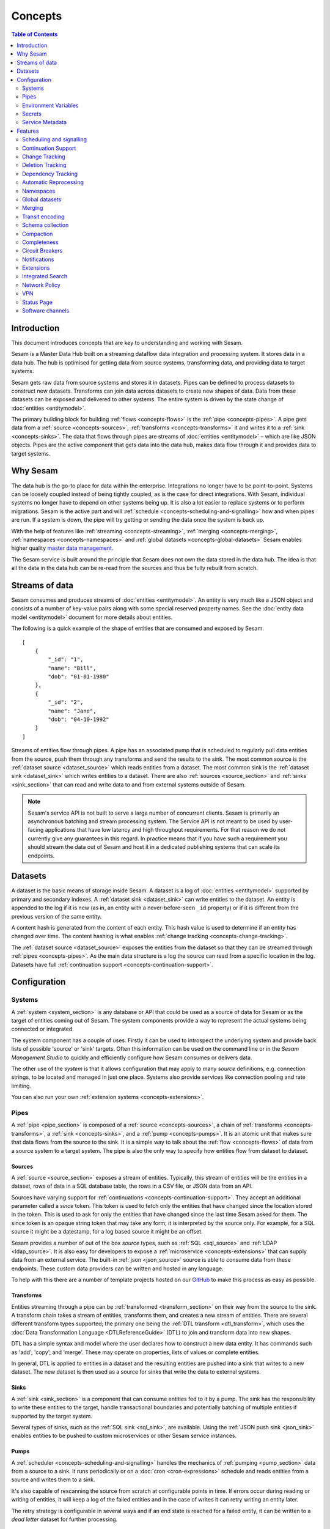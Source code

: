 ========
Concepts
========

.. contents:: Table of Contents
   :depth: 2
   :local:

Introduction
------------

.. image:: images/datahub.jpg
    :width: 800px
    :align: center
    :alt: Sesam

This document introduces concepts that are key to understanding and working with Sesam.

Sesam is a Master Data Hub built on a streaming dataflow data integration and processing system. It stores data in a data hub. The hub is optimised for getting data from source systems, transforming data, and providing data to target systems.

Sesam gets raw data from source systems and stores it in datasets. Pipes can be defined to process datasets to construct new datasets. Transforms can join data across datasets to create new shapes of data. Data from these datasets can be exposed and delivered to other systems. The entire system is driven by the state change of :doc:`entities <entitymodel>`.

The primary building block for building :ref:`flows <concepts-flows>` is the :ref:`pipe <concepts-pipes>`. A pipe gets data from a :ref:`source <concepts-sources>`, :ref:`transforms <concepts-transforms>` it and writes it to a :ref:`sink <concepts-sinks>`. The data that flows through pipes are streams of :doc:`entities <entitymodel>` – which are like JSON objects. Pipes are the active component that gets data into the data hub, makes data flow through it and provides data to target systems.

Why Sesam
---------

The data hub is the go-to place for data within the enterprise. Integrations no longer have to be point-to-point. Systems can be loosely coupled instead of being tightly coupled, as is the case for direct integrations. With Sesam, individual systems no longer have to depend on other systems being up. It is also a lot easier to replace systems or to perform migrations. Sesam is the active part and will :ref:`schedule <concepts-scheduling-and-signalling>` how and when pipes are run. If a system is down, the pipe will try getting or sending the data once the system is back up.

With the help of features like :ref:`streaming <concepts-streaming>`, :ref:`merging <concepts-merging>`, :ref:`namespaces <concepts-namespaces>` and :ref:`global datasets <concepts-global-datasets>` Sesam enables higher quality `master data management <https://en.wikipedia.org/wiki/Master_data_management>`_.

The Sesam service is built around the principle that Sesam does not own the data stored in the data hub. The idea is that all the data in the data hub can be re-read from the sources and thus be fully rebuilt from scratch.

.. _concepts-streaming:

Streams of data
---------------

Sesam consumes and produces streams of :doc:`entities <entitymodel>`. An entity is very much like a JSON object and consists of a number of key-value pairs along with some special reserved property names. See the :doc:`entity data model <entitymodel>` document for more details about entities.

The following is a quick example of the shape of entities that are consumed and exposed by Sesam.

::

    [
        {
            "_id": "1",
            "name": "Bill",
            "dob": "01-01-1980"
        },
        {
            "_id": "2",
            "name": "Jane",
            "dob": "04-10-1992"
        }
    ]

Streams of entities flow through pipes. A pipe has an associated pump that is scheduled to regularly pull data entities from the source, push them through any transforms and send the results to the sink. The most common source is the :ref:`dataset source <dataset_source>` which reads entities from a dataset. The most common sink is the :ref:`dataset sink <dataset_sink>` which writes entities to a dataset. There are also :ref:`sources <source_section>` and :ref:`sinks <sink_section>` that can read and write data to and from external systems outside of Sesam.

.. NOTE::

   Sesam's service API is not built to serve a large number of concurrent clients. Sesam is primarily an asynchronous batching and stream processing system. The Service API is not meant to be used by user-facing applications that have low latency and high throughput requirements. For that reason we do not currently give any guarantees in this regard. In practice means that if you have such a requirement you should stream the data out of Sesam and host it in a dedicated publishing systems that can scale its endpoints.

.. _concepts-datasets:

Datasets
--------

A dataset is the basic means of storage inside Sesam. A dataset is a log of :doc:`entities <entitymodel>` supported by primary and secondary indexes. A :ref:`dataset sink <dataset_sink>` can write entities to the dataset. An entity is appended to the log if it is new (as in, an entity with a never-before-seen ``_id`` property) or if it is different from the previous version of the same entity.

A content hash is generated from the content of each entity. This hash value is used to determine if an entity has changed over time. The content hashing is what enables :ref:`change tracking <concepts-change-tracking>`.

The :ref:`dataset source <dataset_source>` exposes the entities from the dataset so that they can be streamed through :ref:`pipes <concepts-pipes>`. As the main data structure is a log the source can read from a specific location in the log. Datasets have full :ref:`continuation support <concepts-continuation-support>`.

.. image:: images/dataset-structure.png
    :width: 800px
    :align: center
    :alt: Dataset structure

.. _concepts-config:

Configuration
-------------

.. _concepts-systems:

Systems
=======

A :ref:`system <system_section>` is any database or API that could be used as a source of data for Sesam or as the target of entities coming out of Sesam. The system components provide a way to represent the actual systems being connected or integrated.

The system component has a couple of uses. Firstly it can be used to introspect the underlying system and provide back lists of possible 'source' or 'sink' targets. Often this information can be used on the command line or in the *Sesam Management Studio* to quickly and efficiently configure how Sesam consumes or delivers data.

The other use of the *system* is that it allows configuration that may apply to many *source* definitions, e.g. connection strings, to be located and managed in just one place. Systems also provide services like connection pooling and rate limiting.

You can also run your own :ref:`extension systems <concepts-extensions>`.

.. _concepts-pipes:

Pipes
=====

A :ref:`pipe <pipe_section>` is composed of a :ref:`source <concepts-sources>`, a chain of :ref:`transforms <concepts-transforms>`, a :ref:`sink <concepts-sinks>`, and a :ref:`pump <concepts-pumps>`. It is an atomic unit that makes sure that data flows from the source to the sink. It is a simple way to talk about the :ref:`flow <concepts-flows>` of data from a source system to a target system. The pipe is also the only way to specify how entities flow from dataset to dataset.

.. image:: images/pipes-structure.png
    :width: 600px
    :align: center
    :alt: Pipe structure

.. _concepts-sources:

Sources
#######

A :ref:`source <source_section>` exposes a stream of entities. Typically, this stream of entities will be the entities in a dataset, rows of data in a SQL database table, the rows in a CSV file, or JSON data from an API.

.. image:: images/pipes-source.png
    :width: 800px
    :align: center
    :alt: Source

Sources have varying support for :ref:`continuations <concepts-continuation-support>`. They accept an additional parameter called a *since* token. This token is used to fetch only the entities that have changed since the location stored in the token. This is used to ask for only the entities that have changed since the last time Sesam asked for them. The since token is an opaque string token that may take any form; it is interpreted by the source only. For example, for a SQL source it might be a datestamp, for a log based source it might be an offset.

Sesam provides a number of out of the box *source* types, such as :ref:`SQL <sql_source>` and :ref:`LDAP <ldap_source>`. It is also easy for developers to expose a :ref:`microservice <concepts-extensions>` that can supply data from an external service. The built-in :ref:`json <json_source>` source is able to consume data from these endpoints. These custom data providers can be written and hosted in any language.

To help with this there are a number of template projects hosted on our `GitHub <https://github.com/sesam-community>`_ to make this process as easy as possible.

.. _concepts-transforms:

Transforms
##########

Entities streaming through a pipe can be :ref:`transformed <transform_section>` on their way from the source to the sink. A transform chain takes a stream of entities, transforms them, and creates a new stream of entities. There are several different transform types supported; the primary one being the :ref:`DTL transform <dtl_transform>`, which uses the :doc:`Data Transformation Language <DTLReferenceGuide>` (DTL) to join and transform data into new shapes.

.. _concepts-dtl:

DTL has a simple syntax and model where the user declares how to construct a new data entity. It has commands such as 'add', 'copy', and 'merge'. These may operate on properties, lists of values or complete entities.

.. image:: images/pipes-transform.png
    :width: 800px
    :align: center
    :alt: Transform

In general, DTL is applied to entities in a dataset and the resulting entities are pushed into a sink that writes to a new dataset. The new dataset is then used as a source for sinks that write the data to external systems.

.. _concepts-sinks:

Sinks
#####

A :ref:`sink <sink_section>` is a component that can consume entities fed to it by a pump. The sink has the responsibility to write these entities to the target, handle transactional boundaries and potentially batching of multiple entities if supported by the target system.

Several types of sinks, such as the :ref:`SQL sink <sql_sink>`, are available. Using the :ref:`JSON push sink <json_sink>` enables entities to be pushed to custom microservices or other Sesam service instances.

.. image:: images/pipes-sink.png
    :width: 800px
    :align: center
    :alt: Sink

.. _concepts-pumps:

Pumps
#####

A :ref:`scheduler <concepts-scheduling-and-signalling>` handles the mechanics of :ref:`pumping <pump_section>` data from a source to a sink. It runs periodically or on a :doc:`cron <cron-expressions>` schedule and reads entities from a source and writes them to a sink.

It's also capable of rescanning the source from scratch at configurable points in time. If errors occur during reading or writing of entities, it will keep a log of the failed entities and in the case of writes it can retry writing an entity later.

The retry strategy is configurable in several ways and if an end state is reached for a failed entity, it can be written to a *dead letter* dataset for further processing.

.. _concepts-flows:

Flows
#####

:ref:`Pipes <concepts-pipes>` read from sources and writes to sinks. The output of one pipe can be read by many downstream pipes. In this way pipes can be chained together into a directed graph – also called a flow. In some special situations you may also have cycles in this graph. The Sesam Management Studio has features for :ref:`visualising and inspecting flows <management-studio-flows>`.

.. _concepts-environment-variables:

Environment Variables
=====================

An :ref:`environment variable <environment_variables>` is a named value that you can reference in your configuration. Environment variables are used to parameterize your configuration so that you can easily enable/disable or change certain aspects of your configuration. If you have an environment variable called ``myvariable`` then you can reference it in configuration like this: ``"$ENV(myvariable)"``. Do not use environment variables for sensitive values; use :ref:`secrets <concepts-secrets>` instead. Environment variables are global only.

.. _concepts-secrets:

Secrets
=======

:ref:`Secrets <secrets_manager>` are like environment variables except that they are write-only. Once written to the API you cannot read them back out, but you can reference them in your configuration. They should be used for sensitive values like passwords and other credentials. A secret can only be used in certain locations of the configuration. If you have a secret called ``mysecret`` then you can reference it in configuration like this: ``"$SECRET(mysecret)"``. Secrets can either be global or be local to a system (recommended).


.. _concepts-service-metadata:

Service Metadata
================

The :ref:`service metadata <service_metadata_section>` is a singleton configuration entity that is used for service-wide settings.

Features
--------

.. _concepts-scheduling-and-signalling:

Scheduling and signalling
=========================

The active part of a pipe is called a :ref:`pump <pump_section>`. A pump makes entities flow through the pipe. It can be scheduled to run at regular intervals. These intervals can be specified in seconds or using a :doc:`cron expression <cron-expressions>`. One can also optionally schedule the pipe to do full rescans.

Signalling is an optional feature that automatically signals downstream pipes when data changes upstream. The signal then schedules the pump for immediate execution. This feature allows for new data to flow downstream at a much faster pace than if the pumps just ran at scheduled intervals.

.. _concepts-continuation-support:

Continuation Support
====================

:ref:`Sources <concepts-sources>` can optionally support a since marker which lets them pick up where the previous stream of entities left off - like a "bookmark" in the entity stream. This :ref:`continuation support <continuation_support>` allows a pipe to process changes incrementally. The next time the pipe runs it will continue where the previous run finished. Combined with change tracking this reduces the amount of work that needs to be done.

.. _concepts-change-tracking:

Change Tracking
===============

Sesam is special in that it really cares when data has changed. The typical pattern is to read data from a source and push it to a sink that is writing into a dataset. The dataset is essentially a log of the entities it receives. However, if a new log entry was added every time the source was checked then log would grow very fast and be of little use. There are mechanisms at both ends to prevent this. When reading data from a source, it may be possible to just ask for the entities that have changed since the last time, if the source supports it. This uses the knowledge of the source, such as a last updated time stamp, to ensure that only entities that have been created, deleted or modified are exposed. On the side of the dataset, regardless of where the data comes from, an incoming entity is compared with the existing version of that entity and only updated if they are different. The comparison is done by comparing the hashes of the old and new entity.

.. _concepts-deletion-tracking:

Deletion Tracking
=================

The :ref:`dataset sink <dataset_sink>` is capable of detecting that entities have disappeared from the source. It can do this when the pipe does a full rescan. At the end of a pipe run the sink will write a deleted version of those entities (where the ``"_deleted"`` property is set to ``true``). This is a useful feature particularly when the source itself is not able to emit deletes. It is also useful in the cases where filters or other configuration changes causes previously emitted entities to no longer be produced by the pipe.

.. _concepts-dependency_tracking:

Dependency Tracking
===================

One of the really smart things that Sesam can do is to understand complex dependencies in DTL. This is best described with an example. Imagine a dataset of customers and a dataset of addresses. Each address has a property ``customer_id`` that is the primary key of the customer entity to which it belongs. A user creates a DTL transform that processes all customers and creates a new ``customer-with-address`` structure that includes the address as a property. To do this they can use the :ref:`hops <hops_dtl_function>` function to connect the customer and address. This DTL transform forms part of a pipe and as such when a customer entity is updated, added or deleted it will be at the head of the dataset log and gets processed the next time the pump runs. But what if the address changes? As far as the expected output the customer itself has also changed.

This is in essence a problem of cache invalidation of complex queries. With Sesam, we have solved this problem. We are empowered to solve the problem thanks to our dedicated transform language. This allows us to introspect the transform to see where the dependencies are. Once we understand the dependencies we can create data structures and events that are able to understand that a change to an address should put a corresponding customer entity at the front of the dataset log again. Once it is there it will be pulled the next time the pump is run and a new customer entity containing the updated address is exposed.

.. NOTE::

   Only pipes that use the :ref:`dataset source <dataset_source>` supports dependency tracking. The primary reason for that is a technical one; the tracked entities need to be looked up by id before a specific point in time and fed through the pipe. This is currently only implemented for the ``dataset`` source type. It is unlikely that it can be implemented for other source types as those have latency and ambiguity issues.

.. _concepts-automatic-reprocessing:

Automatic Reprocessing
======================

There are many possible reasons why a pipe may fall out of sync. Configuration may change, datasets may be deleted and then recreated, sources may be truncated, data may be restored from backup, joins to new datasets can be introduced and so on. In these cases the pipe should be reset and it should perform a full rescan to get a new view of the world. Sesam has a feature called :ref:`automatic reprocessing <automatic_reprocessing>` that will detect that the pipe has fallen out of sync and needs to be reset. This is currently an opt-in feature, but if you enable it in the pipe or in :ref:`service metadata <concepts-service-metadata>` the pipe will automatically reset itself and perform a full rescan – making sure that it is no longer out of sync. In some situations it may need to rewind just a little, instead of doing a full rescan - in any case you can then be sure that it is no longer out of sync.

.. _concepts-namespaces:

Namespaces
==========

:ref:`Namespaces <best-practice-namespace>` are inspired by The Resource Description Framework `(RDF) <https://www.w3.org/RDF/>`_. You'll see them in terms of namespaced identifiers - also called NIs. A NI is a special datatype defined in the :doc:`entity data model <entitymodel>`. In essence they are a string consisting of two parts, the namespace and the identifier. ``"~:global-person:john-doe"`` is an example. The ``~:`` is the type part that tells you that it is a namespaced identifier. ``global-person`` in this case is the namespace and ``john-doe`` is the identifier.

Properties can also have namespaces, but here the ``~:`` part is not used. ``global-person:fullname`` is an example of such a namespaced property. Namespaced properties are essential when :ref:`merging <concepts-merging>` to avoid naming collisions and to maintain provenance of the properties.

A namespaced identifier is a unique reference to an abstract thing. It is an identifer. In Sesam it is not a globally unique identifier, but it is a unique identifier inside one Sesam datahub. There are mechanisms in place for collapsing and expanding namespaced identifiers to globally unique identifiers on import and export.

Namespaced identifiers and properties with namespaces will automatically expand to fully qualified Uniform Resource Identifiers (URIs) when exporting to RDF. URIs in RDF are similarly collapsed into namespaced identifiers and properties with namespaces on import. They can also be expanded and collapsed using DTL.

Sesam can `utilize RDF <https://docs.sesam.io/rdf-support.html?highlight=rdf#>`_ for input, transformation or producing data for external consumption.

.. _concepts-global-datasets:

Global datasets
===============

The use of global datasets is described in depth in the :ref:`Best Practice <best-practice-global>` document. The principle is to have one go-to dataset to find data about a specific type of data. A global dataset typically co-locates and :ref:`merges <concepts-merging>` data from many different sources.

.. _concepts-merging:

Merging
=======

An essential feature that enables :ref:`global datasets <concepts-global-datasets>` is the ability to :ref:`merge <getting-started-merging-sources>` different entities into one entity representing the same thing. Organizations often have multiple systems that share overlapping information about employees, customers, products etc. The :ref:`merge source <merge_source>` lets you define equivalence rules that enables you to merge entities. The merge source is able to merge incrementally producing a stream of entities that have been merged – or unmerged (when an equivalence rule no longer applies).

.. _concepts-transit-encoding:

Transit encoding
================

Sesam's entity data model is a `JSON <https://www.json.org/json-en.html>`_ compatible data model. JSON itself supports a limited number of data types, so in order to make the model richer, the entity data model supports a subset of the `Transit <https://github.com/cognitect/transit-format>`_ data types. Transit encoding is a technique for encoding a larger set of data types in JSON. See the :doc:`entity data model <entitymodel>` for more information about this encoding.

.. _schema-inferencing:

Schema collection
=================

Data in Sesam is dynamically typed. Properties can be added or removed and their types changed over time. Schema validation can be enforced, but it is optional. This dynamism makes the system agile. Automatic schema collection is enabled by default. Sesam tracks the changes to entities and will automatically generate a schema for the source entities and sink entities of pipes. In practice this means that you can see the structure of the data that went into the pipe and the data that came out of the pipe. This feature is the foundation that :ref:`property lineage <property-lineage>` builds on.

.. _concepts-compaction:

Compaction
==========

A dataset is an append-only immutable log of data that would, left unchecked, grow forever. This problem is partly mitigated as entities are only written to the log if they are new or different (based on a content hash comparison) from the most recent version of that entity. To supplement this and ensure that a dataset does not consume all available disk space a retention policy can be defined. A retention policy describes the general way in which the log should be compacted. The default policy is to keep two versions of every entity. This is the minimal number of versions to keep in order to make dependency tracking work. A time-based policy is also available allowing you to say how old and entity can be before it becomes a candidate for :ref:`compaction <pipe_compaction>`.

.. _concepts-completeness:

Completeness
============

:ref:`Completeness <completeness>` is a feature that you typically enable on outgoing pipes. It makes sure that all pipes that this pipe is dependent on have run before it processes the source entities of this pipe. The timestamp of the source entity is compared with the completeness timestamp that was inherited from its upstream and dependent pipes. This feature effectively holds back the processing of source entities until it can be sure that dependent pipes have completed. This is useful when you want to have a final entity version before you send it to the target system. It also reduces the number of times you have to send the entity to the target system as there might be several state transitions until the entity can be considered complete.

.. _concepts-circuit-breakers:

Circuit Breakers
================

A :ref:`circuit breaker <circuit_breakers_section>` is a safety mechanism that one can enable on the :ref:`dataset sink <dataset_sink>`. The circuit breaker will trip if a larger than expected number of entities are written to a dataset in a pipe run. When tripped, the pipe will refuse to run and it has to be untripped manually. This safety mechanism is there to prevent unforeseen tsunamis of changes and to prevent them from propagating downstream.

.. _concepts-notifications:

Notifications
=============

Monitoring of pipes can be enabled. Once a pipe is being monitored, you can add :doc:`notification rules <notifications>` to pipes and be alerted when those rules are triggered. You can get notification alerts in the user-interface or by email.

.. _concepts-extensions:

Extensions
==========

Sesam provides a finite number of :ref:`systems <concepts-systems>`, but you can build and run your own microservice extension systems. The :ref:`microservice system <microservice_system>` allows you to use custom Docker images to host them inside the Sesam service.


.. _concepts-integrated-search:

Integrated Search
=================

Integrated Search is now available for all subscriptions with clustered architecture. This is how you can activate the new feature:  

- Login to portal.sesam.io  

- Select the subscription you want to use  

- Navigate to Subscription on the left menu  

- Click on Products tab  

- Click on “Enable Integrated Search”  

If your subscription is not yet on a clustered architecture please take contact with support to start the migration.  

Integrated data browsing gives you more insight into your data and relationships within. Once enabled, globals are
indexed and available for free text search and navigation. Note that this incurs a 2x increase in data size needed for
global pipes.

Network Policy
==============

One has the option of blocking all public access through it or denying all except for a whitelist of ip addresses and ranges. In the new architecture it is possible to push the IP white listing down to the reverse proxy and also allow public access and restricted access to pipes through custom rules on the pipes. There are no restrictions on outgoing traffic currently.

.. _concepts-vpn:

VPN
===

You can extend Sesam into your own network using a IPSec-based Virtual Private Network. You can configure VPN under
Subscriptions Settings in the Management Studio. Note that there is a additional surcharge for VPN, see
:doc:`pricing` for more information.

List of supported VPN devices and configuration guides can be found at `https://docs.microsoft.com/en-us/azure/vpn-gateway/vpn-gateway-about-vpn-devices <https://docs.microsoft.com/en-us/azure/vpn-gateway/vpn-gateway-about-vpn-devices>`_.

Status Page
===========

Sesam hosts a status page at `https://status.sesam.io/ <https://status.sesam.io/>`_. There you will find the real-time operational status of the Sesam services. Any incidents will be reported there, but you can also register and get emails when there are changes in the operational status. A notification badge will also be shown in the :doc:`Sesam Management Studio <management-studio>` when incidents occur. If you have other custom requirements there is also a provisional `Status API <https://status.sesam.io/api>`_ that you can use.

Software channels
=================

Sesam software is released through a phased rollout scheme. There are four different release channels – commonly called canaries. This is done to give changes and new features some time in non-production environments before they are rolled out to production. The goal is to reduce risk.

The available channels are:

- ``weekly-prod`` is release bi-weekly and is the most stable release. *Use this in production!*
- ``weekly`` is release once a week. Use this in staging environments.
- ``nightly`` is released every night. Use this in development environments.
- ``latest`` is released every time a pull request is merged. Use this only for developent environments, and only when you know what you're doing.

.. Note::
  We can for any reason choose to not promote new versions of any software channel, build dates will correspond to a minimum, not a maximum age.

Weekly and nightly upgrades are performed between 00-03 CET. Weekly upgrades are performed night to Monday.
Security hotfixes will not wait for the scheduled window. Downgrades are not supported.
